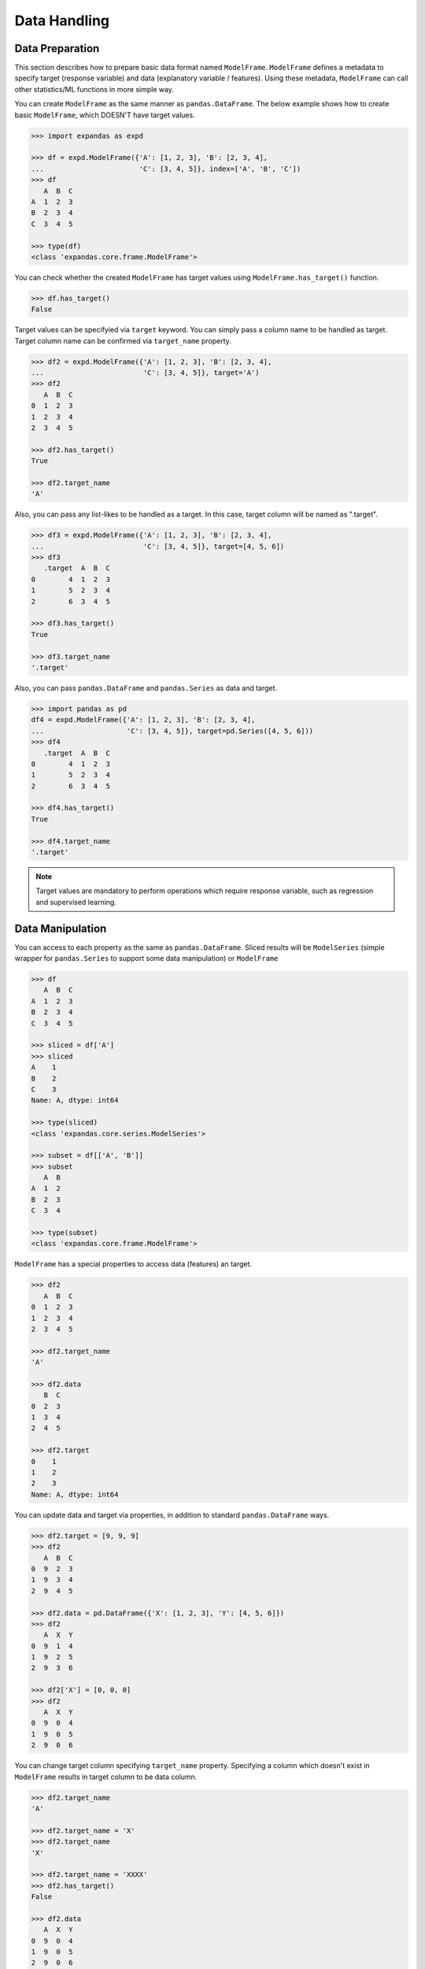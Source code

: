
Data Handling
=============

Data Preparation
----------------

This section describes how to prepare basic data format named ``ModelFrame``. ``ModelFrame`` defines a metadata to specify target (response variable) and data (explanatory variable / features). Using these metadata, ``ModelFrame`` can call other statistics/ML functions in more simple way.

You can create ``ModelFrame`` as the same manner as ``pandas.DataFrame``. The below example shows how to create basic ``ModelFrame``, which DOESN'T have target values.

.. code-block:: python

   >>> import expandas as expd

   >>> df = expd.ModelFrame({'A': [1, 2, 3], 'B': [2, 3, 4],
   ...                       'C': [3, 4, 5]}, index=['A', 'B', 'C'])
   >>> df
      A  B  C
   A  1  2  3
   B  2  3  4
   C  3  4  5

   >>> type(df)
   <class 'expandas.core.frame.ModelFrame'>


You can check whether the created ``ModelFrame`` has target values using ``ModelFrame.has_target()`` function.

.. code-block:: python

   >>> df.has_target()
   False

Target values can be specifyied via ``target`` keyword. You can simply pass a column name to be handled as target. Target column name can be confirmed via ``target_name`` property.

.. code-block:: python

   >>> df2 = expd.ModelFrame({'A': [1, 2, 3], 'B': [2, 3, 4],
   ...                        'C': [3, 4, 5]}, target='A')
   >>> df2
      A  B  C
   0  1  2  3
   1  2  3  4
   2  3  4  5

   >>> df2.has_target()
   True

   >>> df2.target_name
   'A'

Also, you can pass any list-likes to be handled as a target. In this case, target column will be named as ".target".

.. code-block:: python

   >>> df3 = expd.ModelFrame({'A': [1, 2, 3], 'B': [2, 3, 4],
   ...                        'C': [3, 4, 5]}, target=[4, 5, 6])
   >>> df3
      .target  A  B  C
   0        4  1  2  3
   1        5  2  3  4
   2        6  3  4  5

   >>> df3.has_target()
   True

   >>> df3.target_name
   '.target'

Also, you can pass ``pandas.DataFrame`` and ``pandas.Series`` as data and target.

.. code-block:: python

   >>> import pandas as pd
   df4 = expd.ModelFrame({'A': [1, 2, 3], 'B': [2, 3, 4],
   ...                    'C': [3, 4, 5]}, target=pd.Series([4, 5, 6]))
   >>> df4
      .target  A  B  C
   0        4  1  2  3
   1        5  2  3  4
   2        6  3  4  5

   >>> df4.has_target()
   True

   >>> df4.target_name
   '.target'

.. note:: Target values are mandatory to perform operations which require response variable, such as regression and supervised learning.


Data Manipulation
-----------------

You can access to each property as the same as ``pandas.DataFrame``. Sliced results will be ``ModelSeries`` (simple wrapper for ``pandas.Series`` to support some data manipulation) or ``ModelFrame``

.. code-block:: python

   >>> df
      A  B  C
   A  1  2  3
   B  2  3  4
   C  3  4  5

   >>> sliced = df['A']
   >>> sliced
   A    1
   B    2
   C    3
   Name: A, dtype: int64

   >>> type(sliced)
   <class 'expandas.core.series.ModelSeries'>

   >>> subset = df[['A', 'B']]
   >>> subset
      A  B
   A  1  2
   B  2  3
   C  3  4

   >>> type(subset)
   <class 'expandas.core.frame.ModelFrame'>

``ModelFrame`` has a special properties to access data (features) an target.

.. code-block:: python

   >>> df2
      A  B  C
   0  1  2  3
   1  2  3  4
   2  3  4  5

   >>> df2.target_name
   'A'

   >>> df2.data
      B  C
   0  2  3
   1  3  4
   2  4  5

   >>> df2.target
   0    1
   1    2
   2    3
   Name: A, dtype: int64


You can update data and target via properties, in addition to standard ``pandas.DataFrame`` ways.

.. code-block:: python

   >>> df2.target = [9, 9, 9]
   >>> df2
      A  B  C
   0  9  2  3
   1  9  3  4
   2  9  4  5

   >>> df2.data = pd.DataFrame({'X': [1, 2, 3], 'Y': [4, 5, 6]})
   >>> df2
      A  X  Y
   0  9  1  4
   1  9  2  5
   2  9  3  6

   >>> df2['X'] = [0, 0, 0]
   >>> df2
      A  X  Y
   0  9  0  4
   1  9  0  5
   2  9  0  6

You can change target column specifying ``target_name`` property. Specifying a column which doesn't exist in ``ModelFrame`` results in target column to be data column.

.. code-block:: python

   >>> df2.target_name
   'A'

   >>> df2.target_name = 'X'
   >>> df2.target_name
   'X'

   >>> df2.target_name = 'XXXX'
   >>> df2.has_target()
   False

   >>> df2.data
      A  X  Y
   0  9  0  4
   1  9  0  5
   2  9  0  6
